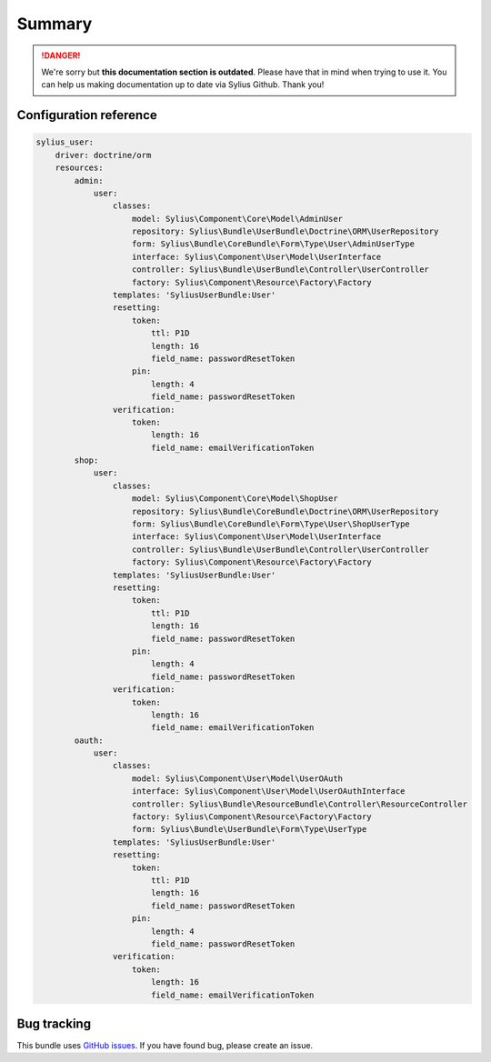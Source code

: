 .. rst-class:: outdated

Summary
=======

.. danger::

   We're sorry but **this documentation section is outdated**. Please have that in mind when trying to use it.
   You can help us making documentation up to date via Sylius Github. Thank you!

Configuration reference
-----------------------

.. code-block:: yaml

    sylius_user:
        driver: doctrine/orm
        resources:
            admin:
                user:
                    classes:
                        model: Sylius\Component\Core\Model\AdminUser
                        repository: Sylius\Bundle\UserBundle\Doctrine\ORM\UserRepository
                        form: Sylius\Bundle\CoreBundle\Form\Type\User\AdminUserType
                        interface: Sylius\Component\User\Model\UserInterface
                        controller: Sylius\Bundle\UserBundle\Controller\UserController
                        factory: Sylius\Component\Resource\Factory\Factory
                    templates: 'SyliusUserBundle:User'
                    resetting:
                        token:
                            ttl: P1D
                            length: 16
                            field_name: passwordResetToken
                        pin:
                            length: 4
                            field_name: passwordResetToken
                    verification:
                        token:
                            length: 16
                            field_name: emailVerificationToken
            shop:
                user:
                    classes:
                        model: Sylius\Component\Core\Model\ShopUser
                        repository: Sylius\Bundle\CoreBundle\Doctrine\ORM\UserRepository
                        form: Sylius\Bundle\CoreBundle\Form\Type\User\ShopUserType
                        interface: Sylius\Component\User\Model\UserInterface
                        controller: Sylius\Bundle\UserBundle\Controller\UserController
                        factory: Sylius\Component\Resource\Factory\Factory
                    templates: 'SyliusUserBundle:User'
                    resetting:
                        token:
                            ttl: P1D
                            length: 16
                            field_name: passwordResetToken
                        pin:
                            length: 4
                            field_name: passwordResetToken
                    verification:
                        token:
                            length: 16
                            field_name: emailVerificationToken
            oauth:
                user:
                    classes:
                        model: Sylius\Component\User\Model\UserOAuth
                        interface: Sylius\Component\User\Model\UserOAuthInterface
                        controller: Sylius\Bundle\ResourceBundle\Controller\ResourceController
                        factory: Sylius\Component\Resource\Factory\Factory
                        form: Sylius\Bundle\UserBundle\Form\Type\UserType
                    templates: 'SyliusUserBundle:User'
                    resetting:
                        token:
                            ttl: P1D
                            length: 16
                            field_name: passwordResetToken
                        pin:
                            length: 4
                            field_name: passwordResetToken
                    verification:
                        token:
                            length: 16
                            field_name: emailVerificationToken

Bug tracking
------------

This bundle uses `GitHub issues <https://github.com/Sylius/Sylius/issues>`_.
If you have found bug, please create an issue.
